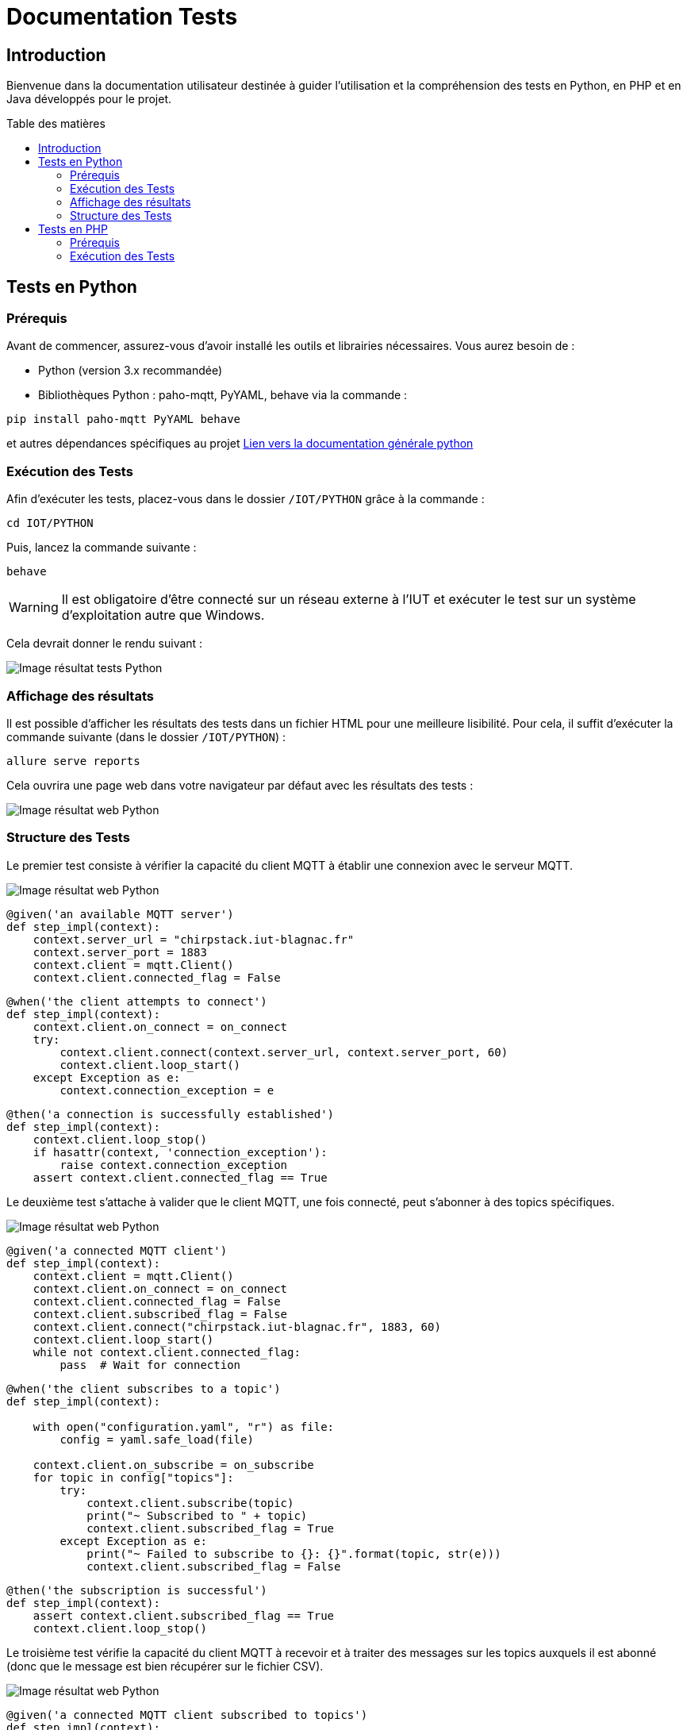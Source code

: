 = Documentation Tests
:toc: macro
:toc-title: Table des matières
:toclevels: 3

:hide-uri-scheme:   

== Introduction

Bienvenue dans la documentation utilisateur destinée à guider l'utilisation et la compréhension des tests en Python, en PHP et en Java développés pour le projet.

toc::[]

== Tests en Python

=== Prérequis

Avant de commencer, assurez-vous d'avoir installé les outils et librairies nécessaires. Vous aurez besoin de :

* Python (version 3.x recommandée)
* Bibliothèques Python : paho-mqtt, PyYAML, behave via la commande :

[source,python]
----
pip install paho-mqtt PyYAML behave
----

et autres dépendances spécifiques au projet https://github.com/IUT-Blagnac/sae-3-01-devapp-Equipe-5/blob/master/IOT/PYTHON/README.adoc[Lien vers la documentation générale python]

=== Exécution des Tests

Afin d'exécuter les tests, placez-vous dans le dossier `/IOT/PYTHON` grâce à la commande :

[source,python]
----
cd IOT/PYTHON
----

Puis, lancez la commande suivante :

[source,terminal]
----
behave
----

WARNING: Il est obligatoire d'être connecté sur un réseau externe à l'IUT et exécuter le test sur un système d'exploitation autre que Windows.

Cela devrait donner le rendu suivant :

image::img/resultTestPy.png[Image résultat tests Python]

=== Affichage des résultats

Il est possible d'afficher les résultats des tests dans un fichier HTML pour une meilleure lisibilité. Pour cela, il suffit d'exécuter la commande suivante (dans le dossier `/IOT/PYTHON`) :

[source,terminal]
----
allure serve reports
----

Cela ouvrira une page web dans votre navigateur par défaut avec les résultats des tests : 

image::img/resultTestPy2.png[Image résultat web Python]

=== Structure des Tests

Le premier test consiste à vérifier la capacité du client MQTT à établir une connexion avec le serveur MQTT.

image::img/testPy.png[Image résultat web Python]

[source,python]
----
@given('an available MQTT server')
def step_impl(context):
    context.server_url = "chirpstack.iut-blagnac.fr"  
    context.server_port = 1883
    context.client = mqtt.Client()
    context.client.connected_flag = False 
----

[source,python]
----
@when('the client attempts to connect')
def step_impl(context):
    context.client.on_connect = on_connect
    try:
        context.client.connect(context.server_url, context.server_port, 60)
        context.client.loop_start()  
    except Exception as e:
        context.connection_exception = e
----

[source,python]
----
@then('a connection is successfully established')
def step_impl(context):
    context.client.loop_stop()
    if hasattr(context, 'connection_exception'):
        raise context.connection_exception
    assert context.client.connected_flag == True
----

Le deuxième test s'attache à valider que le client MQTT, une fois connecté, peut s'abonner à des topics spécifiques.

image::img/testPy2.png[Image résultat web Python]

[source,python]
----
@given('a connected MQTT client')
def step_impl(context):
    context.client = mqtt.Client()
    context.client.on_connect = on_connect
    context.client.connected_flag = False
    context.client.subscribed_flag = False
    context.client.connect("chirpstack.iut-blagnac.fr", 1883, 60)
    context.client.loop_start()
    while not context.client.connected_flag:
        pass  # Wait for connection
----

[source,python]
----
@when('the client subscribes to a topic')
def step_impl(context):

    with open("configuration.yaml", "r") as file:
        config = yaml.safe_load(file)
 
    context.client.on_subscribe = on_subscribe
    for topic in config["topics"]:
        try:
            context.client.subscribe(topic)
            print("~ Subscribed to " + topic)
            context.client.subscribed_flag = True
        except Exception as e:
            print("~ Failed to subscribe to {}: {}".format(topic, str(e)))
            context.client.subscribed_flag = False
----

[source,python]
----
@then('the subscription is successful')
def step_impl(context):
    assert context.client.subscribed_flag == True
    context.client.loop_stop()
----

Le troisième test vérifie la capacité du client MQTT à recevoir et à traiter des messages sur les topics auxquels il est abonné (donc que le message est bien récupérer sur le fichier CSV). 

image::img/testPy3.png[Image résultat web Python]

[source,python]
----
@given('a connected MQTT client subscribed to topics')
def step_impl(context):
    with open("configuration.yaml", "r") as file:
        config = yaml.safe_load(file)
    context.client = mqtt.Client()
    context.client.on_connect = on_connect
    context.client.connect(config["url"], config["port"], config["keepalive"])
    context.client.loop_start()
    while not hasattr(context.client, 'connected_flag') or not context.client.connected_flag:
        time.sleep(0.1)  # Wait for connection
    for topic in config["topics"]:
        context.client.subscribe(topic)
    time.sleep(1)  # Wait for subscription
----

[source,python]
----
@when('a message is published to a subscribed topic')
def step_impl(context):
    with open("configuration.yaml", "r") as file:
        config = yaml.safe_load(file)

    test_topic = "AM107/by-room/E208/data"
    test_message_data = {
        "temperature": 21, 
        "humidity": 59,
        "co2": 1371,
        "activity": 0,
        "tvoc": 391,
        "illumination": 2,
        "infrared": 2,
        "infrared_and_visible": 5,
        "pressure": 993.3
    }
    test_message_info = {
        "deviceName": "AM107-TestDevice",
        "devEUI": "00a1b2c3d4e5f678",
        "room": "B106",
        "floor": 2,
        "Building": "E"
    }
    test_message = [test_message_data, test_message_info]
    thread = threading.Thread(target=publish_test_message, args=(context.client, test_topic, test_message))
    thread.start()
    thread.join()
    time.sleep(1)  # Permettre le traitement du message
----

[source,python]
----
@then('the message is received and processed correctly')
def step_impl(context):
    with open("configuration.yaml", "r") as file:
        config = yaml.safe_load(file)
    expected_data = {
        "temperature": 21, 
        "humidity": 59,
        "co2": 1371,
        "activity": 0,
        "tvoc": 391,
        "illumination": 2,
        "infrared": 2,
        "infrared_and_visible": 5,
        "pressure": 993.3
    }
    with open(config["dataFile"], mode='r') as csvfile:
        csv_reader = csv.DictReader(csvfile)
        for row in csv_reader:
            if all(float(row[key]) == value for key, value in expected_data.items()):
                break
        else:
            assert False, "Les données attendues ne sont pas présentes dans le CSV"
----

== Tests en PHP

=== Prérequis

Afin de pouvoir exécuter les tests en PHP, il est nécessaire d'avoir installé les outils suivants :

* PHP (8.* recommandé)
* Behat (https://docs.behat.org/en/latest/quick_start.html#installation[Installation Behat])

=== Exécution des Tests

Afin d'exécuter les tests, placez-vous dans le dossier `/Site_eCommerce` grâce à la commande :

[source,terminal]
----
cd Site_eCommerce
----

Puis, lancez la commande suivante :

[source,terminal]
----
vendor/bin/behat
----

Cela devrait donner le rendu suivant :

image::img/resultTestPhp.png[Image résultat tests PHP]

WARNING: Il se peut que la commande vendor/bin/behat ne retourne rien. Dans ce cas, il vous faudra supprimer le dossier vendor et exécuter la commande suivante :

[source,terminal]
----
composer install
----